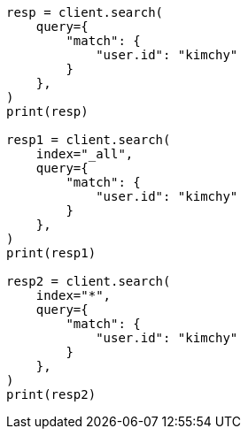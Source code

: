 // This file is autogenerated, DO NOT EDIT
// search/search-your-data/search-multiple-indices.asciidoc:83

[source, python]
----
resp = client.search(
    query={
        "match": {
            "user.id": "kimchy"
        }
    },
)
print(resp)

resp1 = client.search(
    index="_all",
    query={
        "match": {
            "user.id": "kimchy"
        }
    },
)
print(resp1)

resp2 = client.search(
    index="*",
    query={
        "match": {
            "user.id": "kimchy"
        }
    },
)
print(resp2)
----
